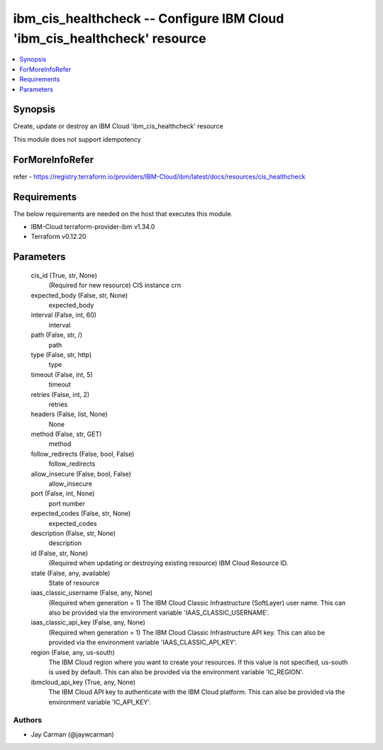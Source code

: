 
ibm_cis_healthcheck -- Configure IBM Cloud 'ibm_cis_healthcheck' resource
=========================================================================

.. contents::
   :local:
   :depth: 1


Synopsis
--------

Create, update or destroy an IBM Cloud 'ibm_cis_healthcheck' resource

This module does not support idempotency


ForMoreInfoRefer
----------------
refer - https://registry.terraform.io/providers/IBM-Cloud/ibm/latest/docs/resources/cis_healthcheck

Requirements
------------
The below requirements are needed on the host that executes this module.

- IBM-Cloud terraform-provider-ibm v1.34.0
- Terraform v0.12.20



Parameters
----------

  cis_id (True, str, None)
    (Required for new resource) CIS instance crn


  expected_body (False, str, None)
    expected_body


  interval (False, int, 60)
    interval


  path (False, str, /)
    path


  type (False, str, http)
    type


  timeout (False, int, 5)
    timeout


  retries (False, int, 2)
    retries


  headers (False, list, None)
    None


  method (False, str, GET)
    method


  follow_redirects (False, bool, False)
    follow_redirects


  allow_insecure (False, bool, False)
    allow_insecure


  port (False, int, None)
    port number


  expected_codes (False, str, None)
    expected_codes


  description (False, str, None)
    description


  id (False, str, None)
    (Required when updating or destroying existing resource) IBM Cloud Resource ID.


  state (False, any, available)
    State of resource


  iaas_classic_username (False, any, None)
    (Required when generation = 1) The IBM Cloud Classic Infrastructure (SoftLayer) user name. This can also be provided via the environment variable 'IAAS_CLASSIC_USERNAME'.


  iaas_classic_api_key (False, any, None)
    (Required when generation = 1) The IBM Cloud Classic Infrastructure API key. This can also be provided via the environment variable 'IAAS_CLASSIC_API_KEY'.


  region (False, any, us-south)
    The IBM Cloud region where you want to create your resources. If this value is not specified, us-south is used by default. This can also be provided via the environment variable 'IC_REGION'.


  ibmcloud_api_key (True, any, None)
    The IBM Cloud API key to authenticate with the IBM Cloud platform. This can also be provided via the environment variable 'IC_API_KEY'.













Authors
~~~~~~~

- Jay Carman (@jaywcarman)

